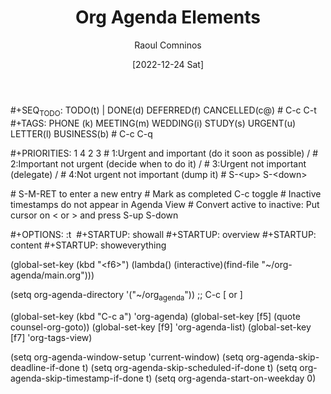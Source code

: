#+title: Org Agenda Elements
#+DATE: [2022-12-24 Sat]
#+AUTHOR: Raoul Comninos

​#+SEQ_TODO: TODO(t) | DONE(d) DEFERRED(f) CANCELLED(c@)
​# C-c C-t
​#+TAGS: PHONE (k) MEETING(m) WEDDING(i) STUDY(s) URGENT(u) LETTER(l) BUSINESS(b)
​# C-c C-q

​#+PRIORITIES: 1 4 2 3
​# 1:Urgent and important (do it soon as possible) /
​# 2:Important not urgent (decide when to do it) /
​# 3:Urgent not important (delegate) /
​# 4:Not urgent not important (dump it)
​# S-<up> S-<down>

​# S-M-RET to enter a new entry
​# Mark as completed C-c toggle
​# Inactive timestamps do not appear in Agenda View
​# Convert active to inactive: Put cursor on < or > and press S-up S-down

​#+OPTIONS: \n:t
​
​#+STARTUP: showall
​#+STARTUP: overview
​#+STARTUP: content
​#+STARTUP: showeverything

(global-set-key (kbd "<f6>") (lambda() (interactive)(find-file "~/org-agenda/main.org")))

(setq org-agenda-directory '("~/org_agenda"))
;; C-c [ or ]

(global-set-key (kbd "C-c a") 'org-agenda)
(global-set-key [f5] (quote counsel-org-goto))
(global-set-key [f9] 'org-agenda-list)
(global-set-key [f7] 'org-tags-view)

(setq org-agenda-window-setup 'current-window)
(setq org-agenda-skip-deadline-if-done t)
(setq org-agenda-skip-scheduled-if-done t)
(setq org-agenda-skip-timestamp-if-done t)
(setq org-agenda-start-on-weekday 0)

